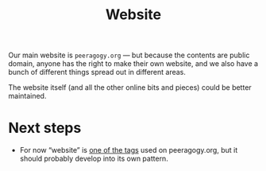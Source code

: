 #+title: Website
#+roam_tags: SUB

Our main website is =peeragogy.org= — but because the contents are
public domain, anyone has the right to make their own website, and we
also have a bunch of different things spread out in different areas.

The website itself (and all the other online bits and pieces) could be
better maintained.

* Next steps

- For now “website” is [[https://peeragogy.org/tags][one of the tags]] used on peeragogy.org, but it should probably develop into its own pattern.

